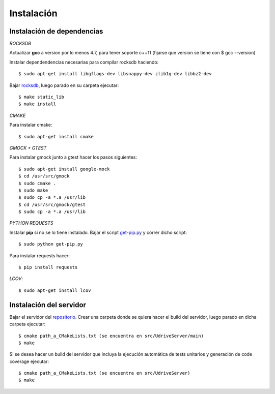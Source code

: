 Instalación
===========

Instalación de dependencias
---------------------------

*ROCKSDB*

Actualizar **gcc** a version por lo menos 4.7, para tener soporte c++11 (fijarse que version se tiene con $ gcc --version)

Instalar dependendencias necesarias para compilar rocksdb haciendo::

	$ sudo apt-get install libgflags-dev libsnappy-dev zlib1g-dev libbz2-dev

Bajar `rocksdb <https://github.com/facebook/rocksdb>`_, luego parado en su carpeta ejecutar::

	$ make static_lib	
	$ make install

*CMAKE*

Para instalar cmake::

	$ sudo apt-get install cmake

*GMOCK + GTEST*

Para instalar gmock junto a gtest hacer los pasos siguientes::

	$ sudo apt-get install google-mock
	$ cd /usr/src/gmock
	$ sudo cmake .
	$ sudo make
	$ sudo cp -a *.a /usr/lib
	$ cd /usr/src/gmock/gtest
	$ sudo cp -a *.a /usr/lib

*PYTHON REQUESTS*

Instalar **pip** si no se lo tiene instalado. Bajar el script `get-pip.py <https://bootstrap.pypa.io/get-pip.py>`_ y correr dicho script:: 

	$ sudo python get-pip.py

Para instalar requests hacer:: 

	$ pip install requests

*LCOV*::

	$ sudo apt-get install lcov 


Instalación del servidor
------------------------

Bajar el servidor del `repositorio <https://github.com/ivanpatos/tp_taller2>`_. Crear una carpeta donde se quiera hacer el build del servidor, luego parado en dicha carpeta ejecutar::

	$ cmake path_a_CMakeLists.txt (se encuentra en src/UdriveServer/main)
	$ make

Si se desea hacer un build del servidor que incluya la ejecución automática de tests unitarios y generación de code coverage ejecutar::

	$ cmake path_a_CMakeLists.txt (se encuentra en src/UdriveServer)
	$ make

